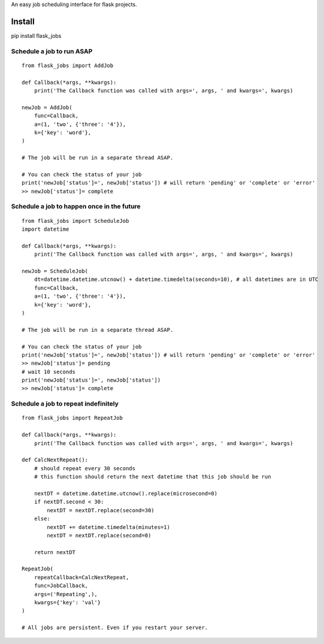 An easy job scheduling interface for flask projects.

Install
=======
pip install flask_jobs


Schedule a job to run ASAP
--------------------------

::

    from flask_jobs import AddJob

    def Callback(*args, **kwargs):
        print('The Callback function was called with args=', args, ' and kwargs=', kwargs)

    newJob = AddJob(
        func=Callback,
        a=(1, 'two', {'three': '4'}),
        k={'key': 'word'},
    )

    # The job will be run in a separate thread ASAP.

    # You can check the status of your job
    print('newJob['status']=', newJob['status']) # will return 'pending' or 'complete' or 'error'
    >> newJob['status']= complete

Schedule a job to happen once in the future
-------------------------------------------

::

    from flask_jobs import ScheduleJob
    import datetime

    def Callback(*args, **kwargs):
        print('The Callback function was called with args=', args, ' and kwargs=', kwargs)

    newJob = ScheduleJob(
        dt=datetime.datetime.utcnow() + datetime.timedelta(seconds=10), # all datetimes are in UTC
        func=Callback,
        a=(1, 'two', {'three': '4'}),
        k={'key': 'word'},
    )

    # The job will be run in a separate thread ASAP.

    # You can check the status of your job
    print('newJob['status']=', newJob['status']) # will return 'pending' or 'complete' or 'error'
    >> newJob['status']= pending
    # wait 10 seconds
    print('newJob['status']=', newJob['status'])
    >> newJob['status']= complete

Schedule a job to repeat indefinitely
-------------------------------------

::

    from flask_jobs import RepeatJob

    def Callback(*args, **kwargs):
        print('The Callback function was called with args=', args, ' and kwargs=', kwargs)

    def CalcNextRepeat():
        # should repeat every 30 seconds
        # this function should return the next datetime that this job should be run

        nextDT = datetime.datetime.utcnow().replace(microsecond=0)
        if nextDT.second < 30:
            nextDT = nextDT.replace(second=30)
        else:
            nextDT += datetime.timedelta(minutes=1)
            nextDT = nextDT.replace(second=0)

        return nextDT

    RepeatJob(
        repeatCallback=CalcNextRepeat,
        func=JobCallback,
        args=('Repeating',),
        kwargs={'key': 'val'}
    )

    # All jobs are persistent. Even if you restart your server.